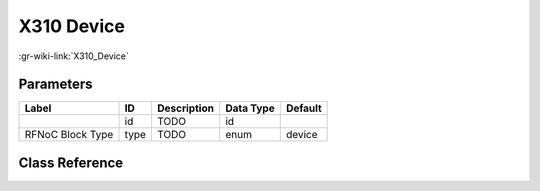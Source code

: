-----------
X310 Device
-----------

:gr-wiki-link:`X310_Device`

Parameters
**********

+-------------------------+-------------------------+-------------------------+-------------------------+-------------------------+
|Label                    |ID                       |Description              |Data Type                |Default                  |
+=========================+=========================+=========================+=========================+=========================+
|                         |id                       |TODO                     |id                       |                         |
+-------------------------+-------------------------+-------------------------+-------------------------+-------------------------+
|RFNoC Block Type         |type                     |TODO                     |enum                     |device                   |
+-------------------------+-------------------------+-------------------------+-------------------------+-------------------------+

Class Reference
*******************

.. tabs::

   .. group-tab:: Python
      TODO

   .. group-tab:: C++

      .. doxygengroup:: block_uhd_fpga_x310
         :content-only:
         :undoc-members:
         :private-members:
         :members:

